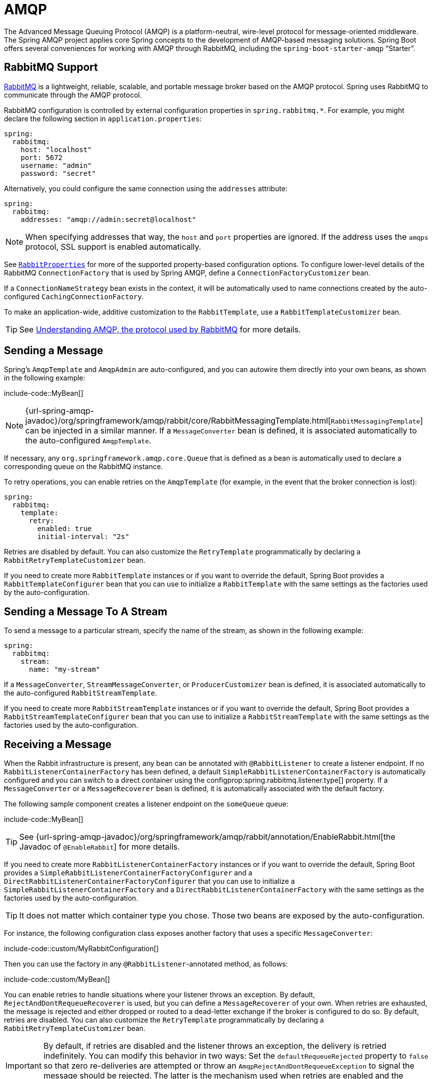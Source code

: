 [[messaging.amqp]]
= AMQP

The Advanced Message Queuing Protocol (AMQP) is a platform-neutral, wire-level protocol for message-oriented middleware.
The Spring AMQP project applies core Spring concepts to the development of AMQP-based messaging solutions.
Spring Boot offers several conveniences for working with AMQP through RabbitMQ, including the `spring-boot-starter-amqp` "`Starter`".



[[messaging.amqp.rabbitmq]]
== RabbitMQ Support

https://www.rabbitmq.com/[RabbitMQ] is a lightweight, reliable, scalable, and portable message broker based on the AMQP protocol.
Spring uses RabbitMQ to communicate through the AMQP protocol.

RabbitMQ configuration is controlled by external configuration properties in `+spring.rabbitmq.*+`.
For example, you might declare the following section in `application.properties`:

[configprops,yaml]
----
spring:
  rabbitmq:
    host: "localhost"
    port: 5672
    username: "admin"
    password: "secret"
----

Alternatively, you could configure the same connection using the `addresses` attribute:

[configprops,yaml]
----
spring:
  rabbitmq:
    addresses: "amqp://admin:secret@localhost"
----

NOTE: When specifying addresses that way, the `host` and `port` properties are ignored.
If the address uses the `amqps` protocol, SSL support is enabled automatically.

See xref:api:java/org/springframework/boot/autoconfigure/amqp/RabbitProperties.html[`RabbitProperties`] for more of the supported property-based configuration options.
To configure lower-level details of the RabbitMQ `ConnectionFactory` that is used by Spring AMQP, define a `ConnectionFactoryCustomizer` bean.

If a `ConnectionNameStrategy` bean exists in the context, it will be automatically used to name connections created by the auto-configured `CachingConnectionFactory`.

To make an application-wide, additive customization to the `RabbitTemplate`, use a `RabbitTemplateCustomizer` bean.

TIP: See https://spring.io/blog/2010/06/14/understanding-amqp-the-protocol-used-by-rabbitmq/[Understanding AMQP, the protocol used by RabbitMQ] for more details.



[[messaging.amqp.sending]]
== Sending a Message

Spring's `AmqpTemplate` and `AmqpAdmin` are auto-configured, and you can autowire them directly into your own beans, as shown in the following example:

include-code::MyBean[]

NOTE: {url-spring-amqp-javadoc}/org/springframework/amqp/rabbit/core/RabbitMessagingTemplate.html[`RabbitMessagingTemplate`] can be injected in a similar manner.
If a `MessageConverter` bean is defined, it is associated automatically to the auto-configured `AmqpTemplate`.

If necessary, any `org.springframework.amqp.core.Queue` that is defined as a bean is automatically used to declare a corresponding queue on the RabbitMQ instance.

To retry operations, you can enable retries on the `AmqpTemplate` (for example, in the event that the broker connection is lost):

[configprops,yaml]
----
spring:
  rabbitmq:
    template:
      retry:
        enabled: true
        initial-interval: "2s"
----

Retries are disabled by default.
You can also customize the `RetryTemplate` programmatically by declaring a `RabbitRetryTemplateCustomizer` bean.

If you need to create more `RabbitTemplate` instances or if you want to override the default, Spring Boot provides a `RabbitTemplateConfigurer` bean that you can use to initialize a `RabbitTemplate` with the same settings as the factories used by the auto-configuration.



[[messaging.amqp.sending-stream]]
== Sending a Message To A Stream

To send a message to a particular stream, specify the name of the stream, as shown in the following example:

[configprops,yaml]
----
spring:
  rabbitmq:
    stream:
      name: "my-stream"
----

If a `MessageConverter`, `StreamMessageConverter`, or `ProducerCustomizer` bean is defined, it is associated automatically to the auto-configured `RabbitStreamTemplate`.

If you need to create more `RabbitStreamTemplate` instances or if you want to override the default, Spring Boot provides a `RabbitStreamTemplateConfigurer` bean that you can use to initialize a `RabbitStreamTemplate` with the same settings as the factories used by the auto-configuration.



[[messaging.amqp.receiving]]
== Receiving a Message

When the Rabbit infrastructure is present, any bean can be annotated with `@RabbitListener` to create a listener endpoint.
If no `RabbitListenerContainerFactory` has been defined, a default `SimpleRabbitListenerContainerFactory` is automatically configured and you can switch to a direct container using the configprop:spring.rabbitmq.listener.type[] property.
If a `MessageConverter` or a `MessageRecoverer` bean is defined, it is automatically associated with the default factory.

The following sample component creates a listener endpoint on the `someQueue` queue:

include-code::MyBean[]

TIP: See {url-spring-amqp-javadoc}/org/springframework/amqp/rabbit/annotation/EnableRabbit.html[the Javadoc of `@EnableRabbit`] for more details.

If you need to create more `RabbitListenerContainerFactory` instances or if you want to override the default, Spring Boot provides a `SimpleRabbitListenerContainerFactoryConfigurer` and a `DirectRabbitListenerContainerFactoryConfigurer` that you can use to initialize a `SimpleRabbitListenerContainerFactory` and a `DirectRabbitListenerContainerFactory` with the same settings as the factories used by the auto-configuration.

TIP: It does not matter which container type you chose.
Those two beans are exposed by the auto-configuration.

For instance, the following configuration class exposes another factory that uses a specific `MessageConverter`:

include-code::custom/MyRabbitConfiguration[]

Then you can use the factory in any `@RabbitListener`-annotated method, as follows:

include-code::custom/MyBean[]

You can enable retries to handle situations where your listener throws an exception.
By default, `RejectAndDontRequeueRecoverer` is used, but you can define a `MessageRecoverer` of your own.
When retries are exhausted, the message is rejected and either dropped or routed to a dead-letter exchange if the broker is configured to do so.
By default, retries are disabled.
You can also customize the `RetryTemplate` programmatically by declaring a `RabbitRetryTemplateCustomizer` bean.

IMPORTANT: By default, if retries are disabled and the listener throws an exception, the delivery is retried indefinitely.
You can modify this behavior in two ways: Set the `defaultRequeueRejected` property to `false` so that zero re-deliveries are attempted or throw an `AmqpRejectAndDontRequeueException` to signal the message should be rejected.
The latter is the mechanism used when retries are enabled and the maximum number of delivery attempts is reached.
